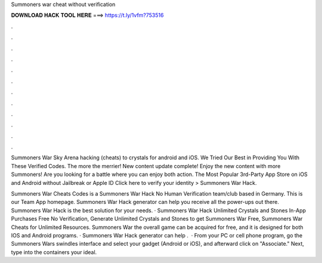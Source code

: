 Summoners war cheat without verification



𝐃𝐎𝐖𝐍𝐋𝐎𝐀𝐃 𝐇𝐀𝐂𝐊 𝐓𝐎𝐎𝐋 𝐇𝐄𝐑𝐄 ===> https://t.ly/1vfm?753516



.



.



.



.



.



.



.



.



.



.



.



.

Summoners War Sky Arena hacking (cheats) to crystals for android and iOS. We Tried Our Best in Providing You With These Verified Codes. The more the merrier! New content update complete! Enjoy the new content with more Summoners! Are you looking for a battle where you can enjoy both action. The Most Popular 3rd-Party App Store on iOS and Android without Jailbreak or Apple ID Click here to verify your identity > Summoners War Hack.

Summoners War Cheats Codes is a Summoners War Hack No Human Verification team/club based in Germany. This is our Team App homepage. Summoners War Hack generator can help you receive all the power-ups out there. Summoners War Hack is the best solution for your needs. · Summoners War Hack Unlimited Crystals and Stones In-App Purchases Free No Verification, Generate Unlimited Crystals and Stones to get Summoners War Free, Summoners War Cheats for Unlimited Resources. Summoners War the overall game can be acquired for free, and it is designed for both IOS and Android programs. · Summoners War Hack generator can help .  · From your PC or cell phone program, go the Summoners Wars swindles interface and select your gadget (Android or iOS), and afterward click on "Associate." Next, type into the containers your ideal.
